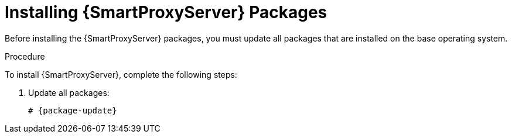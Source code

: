 [id="installing-capsule-server-packages_{context}"]

= Installing {SmartProxyServer} Packages

Before installing the {SmartProxyServer} packages, you must update all packages that are installed on the base operating system.

.Procedure
To install {SmartProxyServer}, complete the following steps:

. Update all packages:
+
[options="nowrap"]
----
# {package-update}
----
ifeval::["{build}" == "satellite"]
. Install the `satellite-capsule` package:
+
[options="nowrap"]
----
# {package-install} satellite-capsule
----
endif::[]
ifeval::["{build}" == "foreman"]

endif::[]
